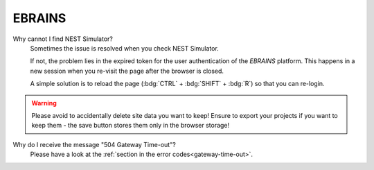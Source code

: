 .. troubleshootings-ebrains:

EBRAINS
=======

Why cannot I find NEST Simulator?
   Sometimes the issue is resolved when you check NEST Simulator.

   If not, the problem lies in the expired token for the user authentication of the *EBRAINS* platform. This happens in
   a new session when you re-visit the page after the browser is closed.

   A simple solution is to reload the page (:bdg:`CTRL` + :bdg:`SHIFT` + :bdg:`R`) so that you can re-login.

.. warning::
   Please avoid to accidentally delete site data you want to keep! Ensure to export your projects if you want to keep
   them - the save button stores them only in the browser storage!

Why do I receive the message "504 Gateway Time-out"?
   Please have a look at the :ref:`section in the error codes<gateway-time-out>`.
